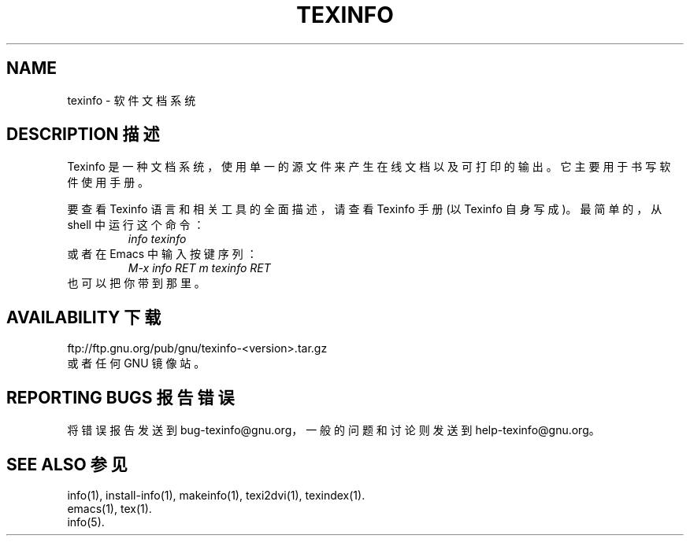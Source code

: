 .\" texinfo(5)
.\" Copyright (C) 1998, 1999, 2002 Free Software Foundation, Inc.
.\"
.\" Permission is granted to make and distribute verbatim copies of this
.\" manual provided the copyright notice and this permission notice are
.\" preserved on all copies.
.\"
.\" Permission is granted to copy and distribute modified versions of
.\" this manual under the conditions for verbatim copying, provided that
.\" the entire resulting derived work is distributed under the terms of a
.\" permission notice identical to this one.
.\"
.\" Permission is granted to copy and distribute translations of this
.\" manual into another language, under the above conditions for modified
.\" versions, except that this permission notice may be stated in a
.\" translation approved by the Foundation.
.\"
.TH TEXINFO 5 "GNU Texinfo" "FSF"
.SH NAME
texinfo \- 软件文档系统
.SH "DESCRIPTION 描述"
Texinfo 是一种文档系统，使用单一的源文件来产生在线文档以及可打印的输出。它主要用于书写软件使用手册。
.PP
要查看 Texinfo 语言和相关工具的全面描述，请查看 Texinfo 手册(以 Texinfo 自身写成)。最简单的，从 shell 中运行这个命令：
.RS
.I info texinfo
.RE
或者在 Emacs 中输入按键序列：
.RS
.I M-x info RET m texinfo RET
.RE
也可以把你带到那里。
.SH "AVAILABILITY 下载"
ftp://ftp.gnu.org/pub/gnu/texinfo-<version>.tar.gz
.br
或者任何 GNU 镜像站。
.SH "REPORTING BUGS 报告错误"
将错误报告发送到 bug-texinfo@gnu.org，一般的问题和讨论则发送到 help-texinfo@gnu.org。
.SH "SEE ALSO 参见"
info(1), install-info(1), makeinfo(1), texi2dvi(1), texindex(1).
.br
emacs(1), tex(1).
.br
info(5).
